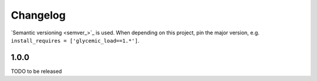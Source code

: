 Changelog
=========
`Semantic versioning <semver_>`_ is used. When depending on this project,
pin the major version, e.g. ``install_requires =
['glycemic_load==1.*']``.

1.0.0
-----
TODO to be released

.. _semantic versioning: http://semver.org/spec/v2.0.0.html
